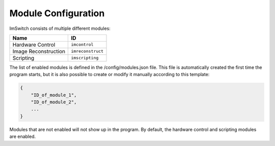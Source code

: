 ********************
Module Configuration
********************

ImSwitch consists of multiple different modules:

+----------------------+-------------------+
| Name                 | ID                |
+======================+===================+
| Hardware Control     | ``imcontrol``     |
+----------------------+-------------------+
| Image Reconstruction | ``imreconstruct`` |
+----------------------+-------------------+
| Scripting            | ``imscripting``   |
+----------------------+-------------------+

The list of enabled modules is defined in the /config/modules.json file. This file is automatically
created the first time the program starts, but it is also possible to create or modify it manually
according to this template:

.. code-block:: json

   {
       "ID_of_module_1",
       "ID_of_module_2",
       ...
   }

Modules that are not enabled will not show up in the program. By default, the hardware control and
scripting modules are enabled.
